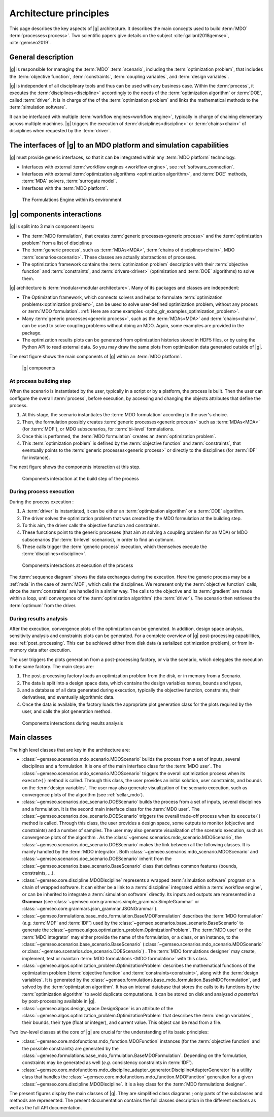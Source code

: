 ..
   Copyright 2021 IRT Saint Exupéry, https://www.irt-saintexupery.com

   This work is licensed under the Creative Commons Attribution-ShareAlike 4.0
   International License. To view a copy of this license, visit
   http://creativecommons.org/licenses/by-sa/4.0/ or send a letter to Creative
   Commons, PO Box 1866, Mountain View, CA 94042, USA.

..
   Contributors:
          :author:  Francois Gallard, Vincent Gachelin

.. _system_architecure:

Architecture principles
=======================

This page describes the key aspects of |g| architecture.
It describes the main concepts used to build :term:`MDO` :term:`processes<process>`.
Two scientific papers give details on the subject :cite:`gallard2018gemseo`, :cite:`gemseo2019`.

General description
-------------------

|g| is responsible for managing the :term:`MDO` :term:`scenario`,
including the :term:`optimization problem`, that includes the :term:`objective function`,
:term:`constraints`, :term:`coupling variables`, and :term:`design variables`.

|g| is independent of all disciplinary tools and thus can be used with
any business case. Within the :term:`process`, it executes the :term:`disciplines<discipline>` accordingly to the
needs of the :term:`optimization algorithm` or :term:`DOE`, called :term:`driver`.
It is in charge of the of the :term:`optimization problem` and links the mathematical methods
to the :term:`simulation software`.

It can be interfaced with multiple :term:`workflow engines<workflow engine>`, typically in charge of chaining
elementary across multiple machines. |g| triggers
the execution of :term:`disciplines<discipline>` or :term:`chains<chain>` of disciplines when requested by the :term:`driver`.


The interfaces of |g| to an MDO platform and simulation capabilities
--------------------------------------------------------------------------------

|g| must provide generic interfaces, so that it can be integrated within
any :term:`MDO platform` technology.

-  Interfaces with external :term:`workflow engines <workflow engine>`, see :ref:`software_connection`.

-  Interfaces with external :term:`optimization algorithms <optimization algorithm>`, and :term:`DOE` methods, :term:`MDA` solvers, :term:`surrogate model`.

-  Interfaces with the :term:`MDO platform`.


.. figure:: /_images/architecture/components_platform.png
   :scale: 100 %

   The Formulations Engine within its environment


|g| components interactions
---------------------------------------

|g| is split into 3 main component layers:

- The :term:`MDO formulation`, that creates :term:`generic processes<generic process>` and the :term:`optimization problem` from a list of disciplines
- The :term:`generic process`, such as :term:`MDAs<MDA>`, :term:`chains of disciplines<chain>`, MDO :term:`scenarios<scenario>`.
  These classes are actually abstractions of processes.
- The optimization framework contains the :term:`optimization problem` description with
  their :term:`objective function` and :term:`constraints`, and :term:`drivers<driver>` (optimization and :term:`DOE` algorithms) to solve them.

|g| architecture is :term:`modular<modular architecture>`. Many of its packages and classes are independent:

- The Optimization framework, which connects solvers and helps to formulate :term:`optimization problems<optimization problem>`,
  can be used to solve user-defined optimization problem, without any process or :term:`MDO formulation`. :ref:`Here are some examples <sphx_glr_examples_optimization_problem>`.
- Many :term:`generic processes<generic process>`, such as the :term:`MDAs<MDA>` and :term:`chains<chain>`, can be used to solve coupling problems without doing an MDO.
  Again, some examples are provided in the package.
- The optimization results plots can be generated from optimization histories stored in HDF5 files, or by using the Python API to read external data.
  So you may draw the same plots from optimization data generated outside of
  |g|.

The next figure shows the main components of |g| within an :term:`MDO platform`.

.. figure:: /_images/architecture/components_all.png
   :scale: 100 %

   |g| components

At process building step
~~~~~~~~~~~~~~~~~~~~~~~~

When the scenario is instantiated by the user, typically in a script or by a platform, the process is built.
Then the user can configure the overall :term:`process`, before execution, by accessing and changing the objects attributes that define the process.

#. At this stage, the scenario instantiates the :term:`MDO formulation` according to the user's choice.
#. Then, the formulation possibly creates :term:`generic processes<generic process>` such as :term:`MDAs<MDA>` (for :term:`MDF`),
   or MDO subscenarios, for :term:`bi-level` formulations.
#. Once this is performed, the :term:`MDO formulation` creates an :term:`optimization problem`.
#. This :term:`optimization problem` is defined by the :term:`objective function`
   and :term:`constraints`, that eventually points to the :term:`generic processes<generic process>` or directly to the disciplines (for :term:`IDF` for instance).

The next figure shows the components interaction at this step.

.. figure:: /_images/architecture/components_build_process.png
   :scale: 100 %

   Components interaction at the build step of the process


During process execution
~~~~~~~~~~~~~~~~~~~~~~~~

During the process execution :

#. A :term:`driver` is instantiated, it can be either an :term:`optimization algorithm` or a :term:`DOE` algorithm.
#. The driver solves the optimization problem that was created by the MDO formulation at the building step.
#. To this aim, the driver calls the objective function and constraints.
#. These functions point to the generic processes (that aim at solving a coupling problem for an MDA)
   or MDO subscenarios (for :term:`bi-level` scenarios), in order to find an optimum.
#. These calls trigger the :term:`generic process` execution, which themselves execute the :term:`disciplines<discipline>`.

.. figure:: /_images/architecture/components_execute_process.png
   :scale: 100 %

   Components interactions at execution of the process

The :term:`sequence diagram` shows the data exchanges during the execution. Here the generic process may be a :ref:`mda` in the case of :term:`MDF`,
which calls the disciplines. We represent only the :term:`objective function` calls, since the :term:`constraints` are handled in a similar way.
The calls to the objective and its :term:`gradient` are made within a loop, until convergence of the :term:`optimization algorithm` (the :term:`driver`).
The scenario then retrieves the :term:`optimum` from the driver.

.. uml::

    @startuml
    Scenario -> Driver: solve
    Driver -> "Optimization problem": get_objective_and_constraints()
    Driver <- "Optimization problem": objective, constraints

    loop Optimization convergence
        Driver -> "Objective function": call(x)
        "Objective function" -> "Generic process": execute(data)
        loop MDA convergence
            "Generic process" -> "Discipline1": execute(data)
            "Generic process" <- "Discipline1": outputs1
            "Generic process" -> "Discipline2": execute(data)
            "Generic process" <- "Discipline2": outputs2
        end
        "Objective function" <- "Generic process": objective_value
        Driver <- "Objective function": objective_value
        Driver -> "Objective function": gradient(x)
        "Objective function" -> "Generic process": linearize(data)
        "Generic process" -> "Discipline1": linearize(data)
        "Generic process" <- "Discipline1": jacobian1
        "Generic process" -> "Discipline2": linearize(data)
        "Generic process" <- "Discipline2": jacobian2
        "Generic process" <- "Generic process": coupled_derivatives()
        "Objective function" <- "Generic process": coupled_derivatives
        Driver <- "Objective function": objective_gradient
    end

    Scenario <- Driver: optimum

    @enduml


During results analysis
~~~~~~~~~~~~~~~~~~~~~~~

After the execution, convergence plots of the optimization can be generated.
In addition, design space analysis, sensitivity analysis and  constraints plots can be generated.
For a complete overview of |g| post-processing capabilities, see :ref:`post_processing`.
This can be achieved either from disk data (a serialized optimization problem), or from in-memory data after execution.

The user triggers the plots generation from a post-processing factory, or via the scenario, which delegates the execution to the same factory.
The main steps are:

#. The post-processing factory loads an optimization problem from the disk, or in memory from a Scenario.
#. The data is split into a design space data, which contains the design variables names, bounds and types,
#. and a database of all data generated during execution, typically the objective function, constraints, their derivatives,
   and eventually algorithmic data.
#. Once the data is available, the factory loads the appropriate plot generation class for the plots required by the user, and calls the plot generation method.

.. figure:: /_images/architecture/results_analysis.png
   :scale: 100 %

   Components interactions during results analysis

Main classes
------------


The high level classes that are key in the architecture are:

-  :class:`~gemseo.scenarios.mdo_scenario.MDOScenario` builds the process from a set of inputs, several
   disciplines and a formulation. It is one of the main interface class
   for the :term:`MDO user`. The :class:`~gemseo.scenarios.mdo_scenario.MDOScenario` triggers the overall optimization
   process when its ``execute()`` method is called. Through this class, the
   user provides an initial solution, user constraints, and bounds on
   the :term:`design variables`. The user may also generate visualization of the scenario
   execution, such as convergence plots of the algorithm (see :ref:`sellar_mdo`).

-  :class:`~gemseo.scenarios.doe_scenario.DOEScenario` builds the process from a set of inputs, several
   disciplines and a formulation. It is the second main interface class
   for the :term:`MDO user`. The :class:`~gemseo.scenarios.doe_scenario.DOEScenario` triggers the overall trade-off process
   when its ``execute()`` method is called. Through this class, the user
   provides a design space, some outputs to monitor (objective and
   constraints) and a number of samples. The user may also generate
   visualization of the scenario execution, such as convergence plots of
   the algorithm . As the :class:`~gemseo.scenarios.mdo_scenario.MDOScenario`, the
   :class:`~gemseo.scenarios.doe_scenario.DOEScenario` makes the link between all the following classes. It
   is mainly handled by the :term:`MDO integrator`. Both :class:`~gemseo.scenarios.mdo_scenario.MDOScenario` and :class:`~gemseo.scenarios.doe_scenario.DOEScenario`
   inherit from the :class:`~gemseo.scenarios.base_scenario.BaseScenario` class that defines common features
   (bounds, constraints, …).

-  :class:`~gemseo.core.discipline.MDODiscipline` represents a wrapped :term:`simulation software` program or a chain of wrapped
   software. It can either be a link to a :term:`discipline` integrated within a :term:`workflow engine`, or can
   be inherited to integrate a :term:`simulation software` directly. Its inputs and outputs are
   represented in a **Grammar** (see :class:`~gemseo.core.grammars.simple_grammar.SimpleGrammar` or :class:`~gemseo.core.grammars.json_grammar.JSONGrammar`).

-  :class:`~gemseo.formulations.base_mdo_formulation.BaseMDOFormulation` describes the :term:`MDO formulation` (*e.g.* :term:`MDF` and :term:`IDF`)
   used by the  :class:`~gemseo.scenarios.base_scenario.BaseScenario` to generate the  :class:`~gemseo.algos.optimization_problem.OptimizationProblem`.
   The :term:`MDO user` or the :term:`MDO integrator` may either provide the name of the
   formulation, or a class, or an instance, to the :class:`~gemseo.scenarios.base_scenario.BaseScenario`
   (:class:`~gemseo.scenarios.mdo_scenario.MDOScenario` or\ :class:`~gemseo.scenarios.doe_scenario.DOEScenario`) . The :term:`MDO formulations designer` may create, implement,
   test or maintain :term:`MDO formulations <MDO formulation>` with this class.

-  :class:`~gemseo.algos.optimization_problem.OptimizationProblem` describes the mathematical functions of the
   optimization problem (:term:`objective function` and :term:`constraints<constraint>`, along with the :term:`design variables`. It is
   generated by the :class:`~gemseo.formulations.base_mdo_formulation.BaseMDOFormulation`, and solved by the :term:`optimization algorithm`. It has an
   internal database that stores the calls to its functions by the  :term:`optimization algorithm` to
   avoid duplicate computations. It can be stored on disk and analyzed *a
   posteriori* by post-processing available in |g|.

-  :class:`~gemseo.algos.design_space.DesignSpace` is an attribute of the :class:`~gemseo.algos.optimization_problem.OptimizationProblem` that describes the :term:`design variables`,
   their bounds, their type (float or integer), and current value. This object can be read from a file.


Two low-level classes at the core of |g| are crucial for the understanding of its basic principles:

-  :class:`~gemseo.core.mdofunctions.mdo_function.MDOFunction` instances (for the :term:`objective function` and the possible constraints) are
   generated by the :class:`~gemseo.formulations.base_mdo_formulation.BaseMDOFormulation`. Depending on the formulation,
   constraints may be generated as well (*e.g.* consistency constraints in
   :term:`IDF`).

-  :class:`~gemseo.core.mdofunctions.mdo_discipline_adapter_generator.DisciplineAdapterGenerator` is a utility class that handles the
   :class:`~gemseo.core.mdofunctions.mdo_function.MDOFunction` generation for a given :class:`~gemseo.core.discipline.MDODiscipline`.
   It is a key class for the :term:`MDO formulations designer`.


The present figures display the main classes of |g|. They are simplified class diagrams ; only
parts of the subclasses and methods are represented. The present documentation
contains the full classes description in the different sections as well as the full API documentation.


.. uml::

   @startuml
   class BaseScenario {
   }
   class MDODiscipline {
   }
   class BaseMDOFormulation {
   }
   class OptimizationProblem {
   }
   class DesignSpace {
   }
   class DisciplineAdapterGenerator {
   }
   class MDOFunction {
   }
   class BaseDriverLibrary {
   }

   MDODiscipline <|- BaseScenario
   BaseScenario "1" *-> "n" MDODiscipline
   BaseScenario "1" *-> "1" BaseMDOFormulation
   BaseMDOFormulation "1" --> "n" OptimizationProblem
   DisciplineAdapterGenerator "1" --> "n" MDOFunction
   DisciplineAdapterGenerator "1" *-> "1" MDODiscipline
   BaseScenario "1" *-> "1" BaseDriverLibrary
   OptimizationProblem "1" *-> "1" DesignSpace
   OptimizationProblem "1" *-> "n" MDOFunction
   BaseMDOFormulation "1" *-> "n" DisciplineAdapterGenerator
   @end uml


.. uml::

   @startuml
   class MDODiscipline {
   }
   class MDA {
   }
   class MDOChain {
   }
   class MDAJacobi {
   }
   class MDAGaussSeidel {
   }
   class MDAChain {
   }

   MDODiscipline <|- MDA
   MDA "1" *-> "1" MDODiscipline
   MDA <|- MDAJacobi
   MDA <|- MDAGaussSeidel
   MDODiscipline <|- MDOChain
   MDA <|- MDAChain
   MDOChain "1" <-- "1" MDAChain
   MDAChain "1" *-> "n" MDA
   MDOChain "1" *-> "1" MDODiscipline


   @end uml

.. uml::

   @startuml
   class BaseScenario {
   }
   class BaseDriverLibrary {
   }
   class BaseDOELibrary {
   }
   class BaseOptimizationLibrary {
   }
   class MDOScenario {
   }
   class DOEScenario {
   }

   BaseDOELibrary -up|> BaseDriverLibrary
   BaseOptimizationLibrary -up|> BaseDriverLibrary
   BaseScenario "1" *-up> "1" BaseDriverLibrary
   DOEScenario "1" *-> "1" BaseDOELibrary
   MDOScenario "1" *-> "1" BaseOptimizationLibrary
   MDOScenario -up|> BaseScenario
   DOEScenario -up|> BaseScenario
   @end uml


.. uml::

   @startuml
   class OptimizationProblem {
   }
   class DesignSpace {
   }
   class MDOFunction {
   }
   class Database {
   }
   class BaseMDOFormulation {
   }

   BaseMDOFormulation "1" --up> "1" OptimizationProblem
   OptimizationProblem "1" *-up> "1" DesignSpace
   OptimizationProblem "1" *-up> "n" MDOFunction
   OptimizationProblem "1" *-> "1" Database
   @end uml
